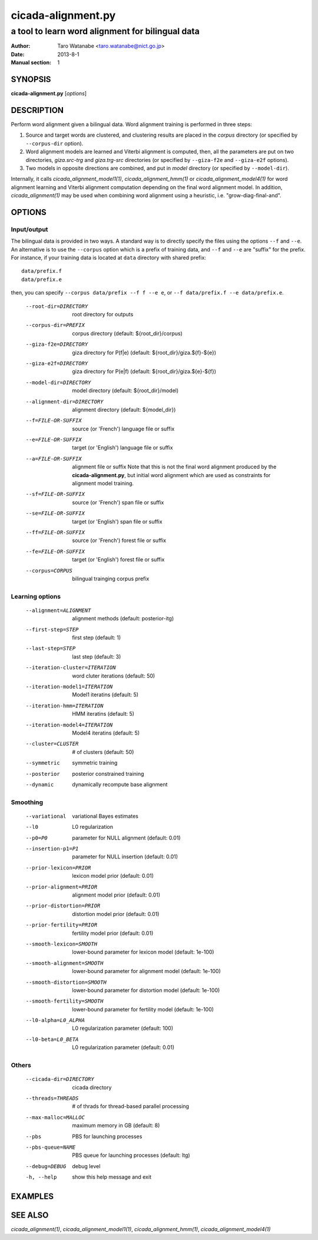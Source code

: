 ===================
cicada-alignment.py
===================

-------------------------------------------------
a tool to learn word alignment for bilingual data
-------------------------------------------------

:Author: Taro Watanabe <taro.watanabe@nict.go.jp>
:Date:   2013-8-1
:Manual section: 1

SYNOPSIS
--------

**cicada-alignment.py** [*options*]

DESCRIPTION
-----------

Perform word alignment given a bilingual data. Word alignment training
is performed in three steps:

1. Source and target words are clustered, and clustering
   results are placed in the `corpus` directory (or specified by
   ``--corpus-dir`` option).
2. Word alignment models are learned and Viterbi alignment is
   computed, then, all the parameters are put on two directories,
   `giza.src-trg`  and `giza.trg-src` directories (or specified by
   ``--giza-f2e`` and ``--giza-e2f`` options).
3. Two models in opposite directions are combined, and put in `model`
   directory (or specified by ``--model-dir``).

Internally, it calls `cicada_alignment_model1(1)`,
`cicada_alignment_hmm(1)` or `cicada_alignment_model4(1)` for word
alignment learning and Viterbi alignment computation depending on the
final word alignment model. In addition, `cicada_alignment(1)` may be
used when combining word alignment using a heuristic,
i.e. "grow-diag-final-and".

OPTIONS
-------

Input/output
````````````

The bilingual data is provided in two ways. A standard way is to
directly specify the files using the options ``--f`` and ``--e``. An
alternative is to use the ``--corpus`` option which is a prefix of
training data, and ``--f`` and ``--e`` are "suffix" for the
prefix. For instance, if your training data is located at ``data``
directory with shared prefix:
::

  data/prefix.f
  data/prefix.e

then, you can specify ``--corpus data/prefix --f f --e e``, or
``--f data/prefix.f --e data/prefix.e``.

  --root-dir=DIRECTORY  root directory for outputs
  --corpus-dir=PREFIX   corpus directory (default: ${root_dir}/corpus)
  --giza-f2e=DIRECTORY  giza directory for P(f|e) (default:
                        ${root_dir}/giza.${f}-${e})
  --giza-e2f=DIRECTORY  giza directory for P(e|f) (default:
                        ${root_dir}/giza.${e}-${f})
  --model-dir=DIRECTORY
                        model directory (default: ${root_dir}/model)
  --alignment-dir=DIRECTORY
                        alignment directory (default: ${model_dir})

  --f=FILE-OR-SUFFIX    source (or 'French')  language file or suffix
  --e=FILE-OR-SUFFIX    target (or 'English') language file or suffix
  --a=FILE-OR-SUFFIX    alignment file or suffix
                        Note that this is not the final word alignment
			produced by the **cicada-alignment.py**, but
			initial word alignment which are used as
			constraints for alignment model training.
  --sf=FILE-OR-SUFFIX   source (or 'French')  span file or suffix
  --se=FILE-OR-SUFFIX   target (or 'English') span file or suffix
  --ff=FILE-OR-SUFFIX   source (or 'French')  forest file or suffix
  --fe=FILE-OR-SUFFIX   target (or 'English') forest file or suffix
  --corpus=CORPUS       bilingual trainging corpus prefix

Learning options
````````````````

  --alignment=ALIGNMENT
                        alignment methods (default: posterior-itg)
  --first-step=STEP     first step (default: 1)
  --last-step=STEP      last step  (default: 3)
  --iteration-cluster=ITERATION
                        word cluter iterations (default: 50)
  --iteration-model1=ITERATION
                        Model1 iteratins (default: 5)
  --iteration-hmm=ITERATION
                        HMM iteratins    (default: 5)
  --iteration-model4=ITERATION
                        Model4 iteratins    (default: 5)
  --cluster=CLUSTER     # of clusters (default: 50)
  --symmetric           symmetric training
  --posterior           posterior constrained training
  --dynamic             dynamically recompute base alignment

Smoothing
`````````

  --variational         variational Bayes estimates
  --l0                  L0 regularization
  --p0=P0               parameter for NULL alignment (default: 0.01)
  --insertion-p1=P1     parameter for NULL insertion (default: 0.01)
  --prior-lexicon=PRIOR
                        lexicon model prior (default: 0.01)
  --prior-alignment=PRIOR
                        alignment model prior (default: 0.01)
  --prior-distortion=PRIOR
                        distortion model prior (default: 0.01)
  --prior-fertility=PRIOR
                        fertility model prior (default: 0.01)
  --smooth-lexicon=SMOOTH
                        lower-bound parameter for lexicon model (default:
                        1e-100)
  --smooth-alignment=SMOOTH
                        lower-bound parameter for alignment model (default:
                        1e-100)
  --smooth-distortion=SMOOTH
                        lower-bound parameter for distortion model (default:
                        1e-100)
  --smooth-fertility=SMOOTH
                        lower-bound parameter for fertility model (default:
                        1e-100)
  --l0-alpha=L0_ALPHA   L0 regularization parameter (default: 100)
  --l0-beta=L0_BETA     L0 regularization parameter (default: 0.01)

Others
``````

  --cicada-dir=DIRECTORY
                        cicada directory
  --threads=THREADS     # of thrads for thread-based parallel processing
  --max-malloc=MALLOC   maximum memory in GB (default: 8)
  --pbs                 PBS for launching processes
  --pbs-queue=NAME      PBS queue for launching processes (default: ltg)
  --debug=DEBUG         debug level
  -h, --help            show this help message and exit


EXAMPLES
--------




SEE ALSO
--------

`cicada_alignment(1)`,
`cicada_alignment_model1(1)`,
`cicada_alignment_hmm(1)`,
`cicada_alignment_model4(1)`
